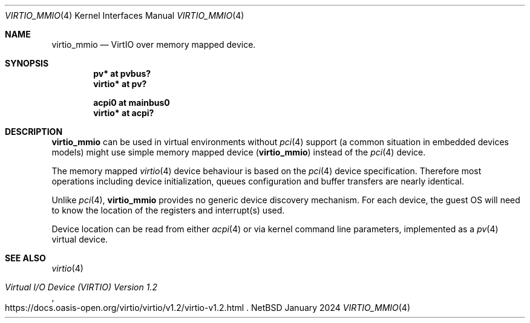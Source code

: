 .\"	$NetBSD: virtio_mmio.4,v 1.1 2025/01/15 13:16:22 imil Exp $
.\"
.\" Copyright (c) 2024 The NetBSD Foundation, Inc.
.\" All rights reserved.
.\"
.\" Redistribution and use in source and binary forms, with or without
.\" modification, are permitted provided that the following conditions
.\" are met:
.\" 1. Redistributions of source code must retain the above copyright
.\"    notice, this list of conditions and the following disclaimer.
.\" 2. Redistributions in binary form must reproduce the above copyright
.\"    notice, this list of conditions and the following disclaimer in the
.\"    documentation and/or other materials provided with the distribution.
.\"
.\" THIS SOFTWARE IS PROVIDED BY THE NETBSD FOUNDATION, INC. AND CONTRIBUTORS
.\" ``AS IS'' AND ANY EXPRESS OR IMPLIED WARRANTIES, INCLUDING, BUT NOT LIMITED
.\" TO, THE IMPLIED WARRANTIES OF MERCHANTABILITY AND FITNESS FOR A PARTICULAR
.\" PURPOSE ARE DISCLAIMED.  IN NO EVENT SHALL THE FOUNDATION OR CONTRIBUTORS
.\" BE LIABLE FOR ANY DIRECT, INDIRECT, INCIDENTAL, SPECIAL, EXEMPLARY, OR
.\" CONSEQUENTIAL DAMAGES (INCLUDING, BUT NOT LIMITED TO, PROCUREMENT OF
.\" SUBSTITUTE GOODS OR SERVICES; LOSS OF USE, DATA, OR PROFITS; OR BUSINESS
.\" INTERRUPTION) HOWEVER CAUSED AND ON ANY THEORY OF LIABILITY, WHETHER IN
.\" CONTRACT, STRICT LIABILITY, OR TORT (INCLUDING NEGLIGENCE OR OTHERWISE)
.\" ARISING IN ANY WAY OUT OF THE USE OF THIS SOFTWARE, EVEN IF ADVISED OF THE
.\" POSSIBILITY OF SUCH DAMAGE.
.\"
.Dd January 2024
.Dt VIRTIO_MMIO 4
.Os NetBSD
.Sh NAME
.Nm virtio_mmio
.Nd VirtIO over memory mapped device.
.Sh SYNOPSIS
.Cd "pv* at pvbus?"
.Cd "virtio* at pv?"
.Pp
.Cd "acpi0 at mainbus0"
.Cd "virtio* at acpi?"
.Sh DESCRIPTION
.Nm
can be used in virtual environments without
.Xr pci 4
support
.Pq a common situation in embedded devices models
might use simple memory mapped device
.Pq Nm
instead of the
.Xr pci 4
device.
.Pp
The memory mapped
.Xr virtio 4
device behaviour is based on the
.Xr pci 4
device specification. Therefore most operations including device initialization,
queues configuration and buffer transfers are nearly identical.
.Pp
Unlike
.Xr pci 4 ,
.Nm
provides no generic device discovery mechanism. For each device, the guest OS will
need to know the location of the registers and interrupt(s) used.
.Pp
Device location can be read from either
.Xr acpi 4
or via kernel command line parameters, implemented as a
.Xr pv 4
virtual device.
.Sh SEE ALSO
.Xr virtio 4
.Pp
.Rs
.%T Virtual I/O Device (VIRTIO) Version 1.2
.%U https://docs.oasis-open.org/virtio/virtio/v1.2/virtio-v1.2.html
.Re
